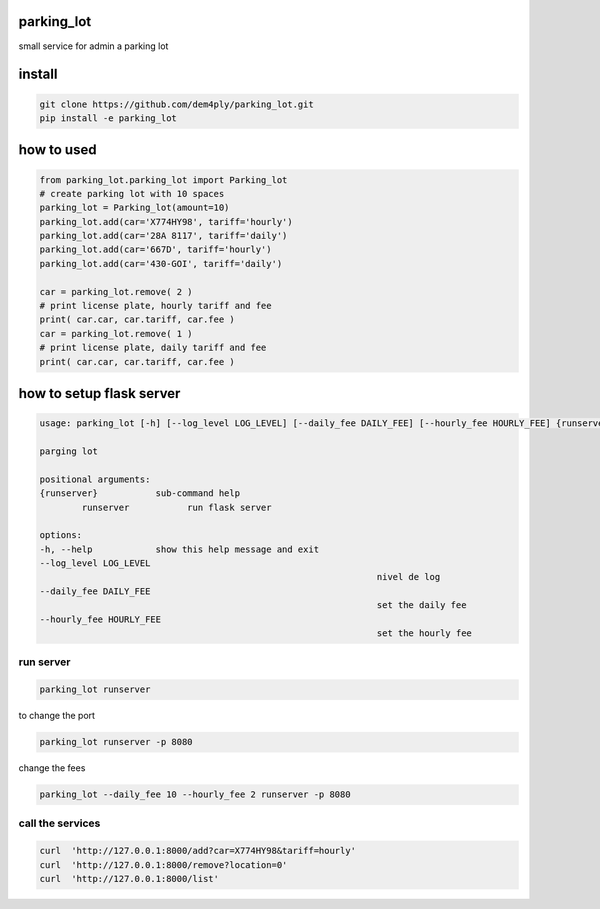 ===========
parking_lot
===========


small service for admin a parking lot


=======
install
=======


.. code-block:: bash

	git clone https://github.com/dem4ply/parking_lot.git
	pip install -e parking_lot


===========
how to used
===========


.. code-block:: python

	from parking_lot.parking_lot import Parking_lot
	# create parking lot with 10 spaces
	parking_lot = Parking_lot(amount=10)
	parking_lot.add(car='X774HY98', tariff='hourly')
	parking_lot.add(car='28A 8117', tariff='daily')
	parking_lot.add(car='667D', tariff='hourly')
	parking_lot.add(car='430-GOI', tariff='daily')

	car = parking_lot.remove( 2 )
	# print license plate, hourly tariff and fee
	print( car.car, car.tariff, car.fee )
	car = parking_lot.remove( 1 )
	# print license plate, daily tariff and fee
	print( car.car, car.tariff, car.fee )


=========================
how to setup flask server
=========================

.. code-block:: text

	usage: parking_lot [-h] [--log_level LOG_LEVEL] [--daily_fee DAILY_FEE] [--hourly_fee HOURLY_FEE] {runserver} ...

	parging lot

	positional arguments:
	{runserver}           sub-command help
		runserver           run flask server

	options:
	-h, --help            show this help message and exit
	--log_level LOG_LEVEL
									nivel de log
	--daily_fee DAILY_FEE
									set the daily fee
	--hourly_fee HOURLY_FEE
									set the hourly fee

**********
run server
**********

.. code-block:: bash

	parking_lot runserver

to change the port

.. code-block:: bash

	parking_lot runserver -p 8080

change the fees


.. code-block:: bash

	parking_lot --daily_fee 10 --hourly_fee 2 runserver -p 8080


*****************
call the services
*****************

.. code-block:: bash

	curl  'http://127.0.0.1:8000/add?car=X774HY98&tariff=hourly'
	curl  'http://127.0.0.1:8000/remove?location=0'
	curl  'http://127.0.0.1:8000/list'
